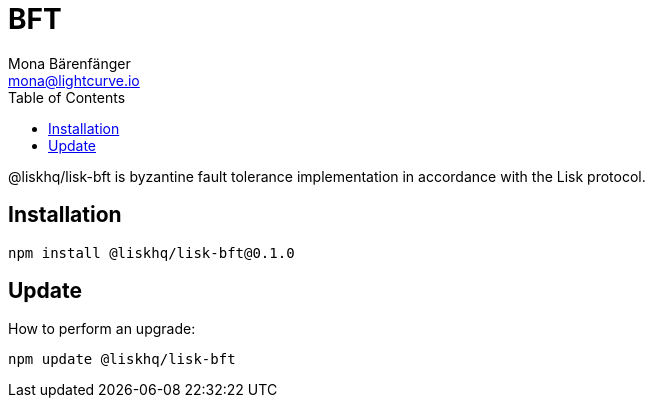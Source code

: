= BFT
Mona Bärenfänger <mona@lightcurve.io>
:description: Technical references for the BFT package of Lisk Elements.
:toc:

@liskhq/lisk-bft is byzantine fault tolerance implementation in accordance with the Lisk protocol.

== Installation

[source,bash]
----
npm install @liskhq/lisk-bft@0.1.0
----

== Update

How to perform an upgrade:

[source,bash]
----
npm update @liskhq/lisk-bft
----
